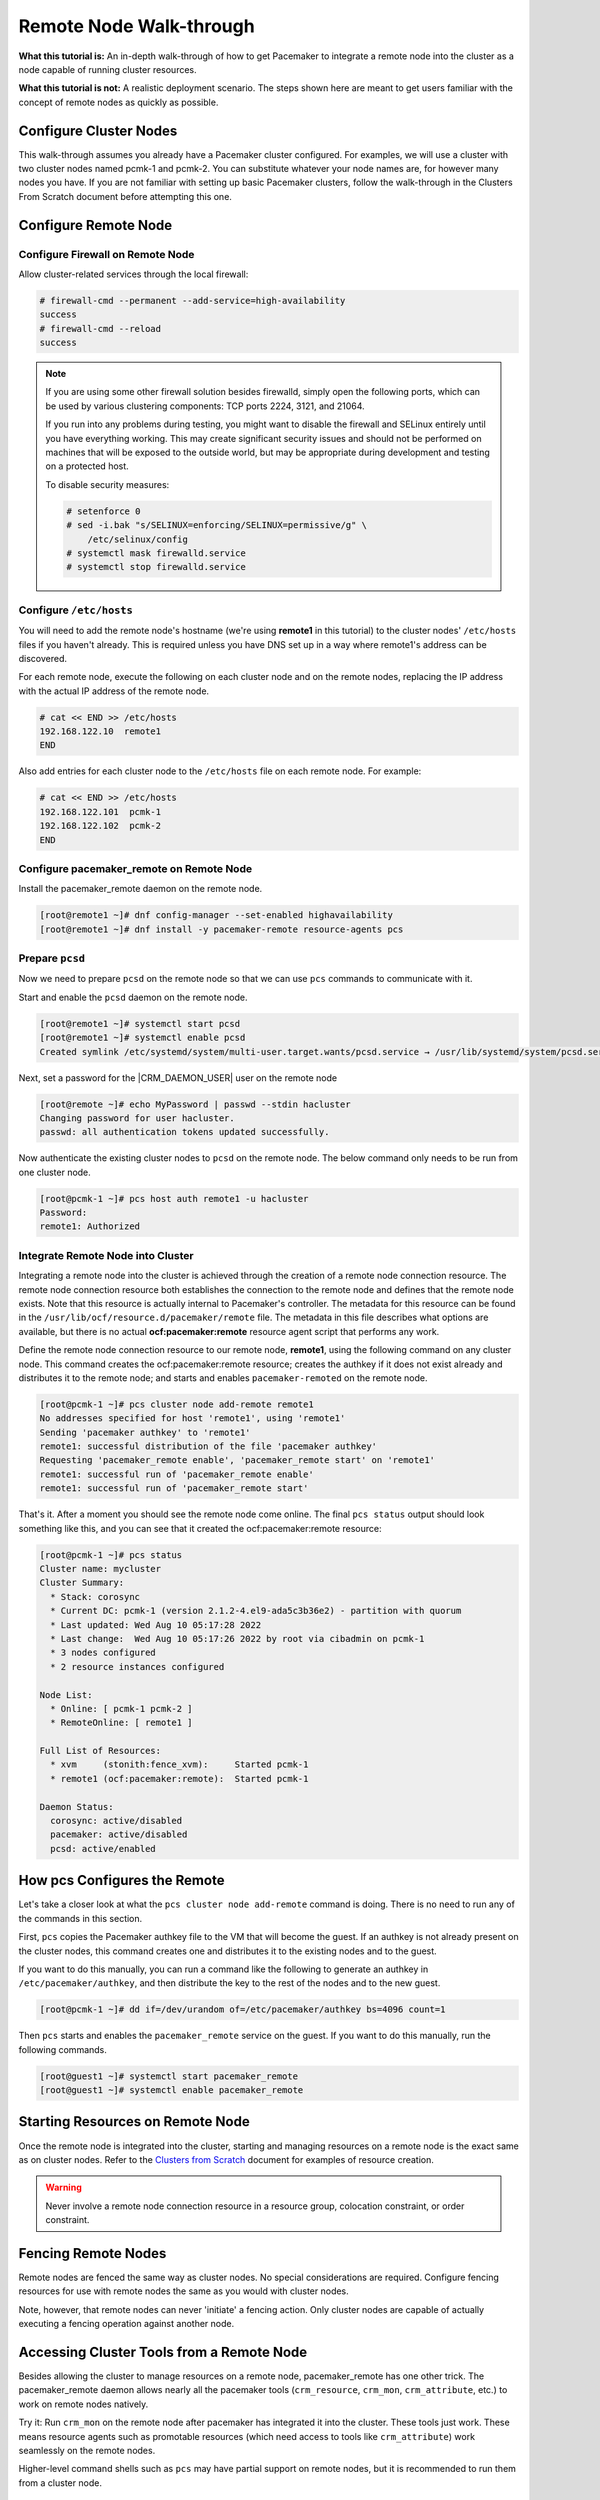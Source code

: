 .. index::
   single: remote node; walk-through

Remote Node Walk-through
------------------------

**What this tutorial is:** An in-depth walk-through of how to get Pacemaker to
integrate a remote node into the cluster as a node capable of running cluster
resources.

**What this tutorial is not:** A realistic deployment scenario. The steps shown
here are meant to get users familiar with the concept of remote nodes as
quickly as possible.

Configure Cluster Nodes
#######################

This walk-through assumes you already have a Pacemaker cluster configured. For examples, we will use a cluster with two cluster nodes named pcmk-1 and pcmk-2. You can substitute whatever your node names are, for however many nodes you have. If you are not familiar with setting up basic Pacemaker clusters, follow the walk-through in the Clusters From Scratch document before attempting this one.

Configure Remote Node
#####################

.. index::
   single: remote node; firewall

Configure Firewall on Remote Node
_________________________________

Allow cluster-related services through the local firewall:

.. code-block:: none

    # firewall-cmd --permanent --add-service=high-availability
    success
    # firewall-cmd --reload
    success

.. NOTE::

    If you are using some other firewall solution besides firewalld,
    simply open the following ports, which can be used by various
    clustering components: TCP ports 2224, 3121, and 21064.

    If you run into any problems during testing, you might want to disable
    the firewall and SELinux entirely until you have everything working.
    This may create significant security issues and should not be performed on
    machines that will be exposed to the outside world, but may be appropriate
    during development and testing on a protected host.

    To disable security measures:

    .. code-block:: none

        # setenforce 0
        # sed -i.bak "s/SELINUX=enforcing/SELINUX=permissive/g" \
            /etc/selinux/config
        # systemctl mask firewalld.service
        # systemctl stop firewalld.service

Configure ``/etc/hosts``
________________________

You will need to add the remote node's hostname (we're using **remote1** in
this tutorial) to the cluster nodes' ``/etc/hosts`` files if you haven't already.
This is required unless you have DNS set up in a way where remote1's address can be
discovered.

For each remote node, execute the following on each cluster node and on the
remote nodes, replacing the IP address with the actual IP address of the remote
node.

.. code-block:: none

    # cat << END >> /etc/hosts
    192.168.122.10  remote1
    END

Also add entries for each cluster node to the ``/etc/hosts`` file on each
remote node. For example:

.. code-block:: none

   # cat << END >> /etc/hosts
   192.168.122.101  pcmk-1
   192.168.122.102  pcmk-2
   END

Configure pacemaker_remote on Remote Node
_________________________________________

Install the pacemaker_remote daemon on the remote node.

.. code-block:: none

    [root@remote1 ~]# dnf config-manager --set-enabled highavailability
    [root@remote1 ~]# dnf install -y pacemaker-remote resource-agents pcs

Prepare ``pcsd``
________________

Now we need to prepare ``pcsd`` on the remote node so that we can use ``pcs``
commands to communicate with it.

Start and enable the ``pcsd`` daemon on the remote node.

.. code-block:: none

    [root@remote1 ~]# systemctl start pcsd
    [root@remote1 ~]# systemctl enable pcsd
    Created symlink /etc/systemd/system/multi-user.target.wants/pcsd.service → /usr/lib/systemd/system/pcsd.service.

Next, set a password for the |CRM_DAEMON_USER| user on the remote node

.. code-block:: none

    [root@remote ~]# echo MyPassword | passwd --stdin hacluster
    Changing password for user hacluster.
    passwd: all authentication tokens updated successfully.

Now authenticate the existing cluster nodes to ``pcsd`` on the remote node. The
below command only needs to be run from one cluster node.

.. code-block:: none

    [root@pcmk-1 ~]# pcs host auth remote1 -u hacluster
    Password: 
    remote1: Authorized

Integrate Remote Node into Cluster
__________________________________

Integrating a remote node into the cluster is achieved through the
creation of a remote node connection resource. The remote node connection
resource both establishes the connection to the remote node and defines that
the remote node exists. Note that this resource is actually internal to
Pacemaker's controller. The metadata for this resource can be found in
the ``/usr/lib/ocf/resource.d/pacemaker/remote`` file. The metadata in this file
describes what options are available, but there is no actual
**ocf:pacemaker:remote** resource agent script that performs any work.

Define the remote node connection resource to our remote node,
**remote1**, using the following command on any cluster node. This
command creates the ocf:pacemaker:remote resource; creates the authkey if it
does not exist already and distributes it to the remote node; and starts and
enables ``pacemaker-remoted`` on the remote node.

.. code-block:: none

    [root@pcmk-1 ~]# pcs cluster node add-remote remote1
    No addresses specified for host 'remote1', using 'remote1'
    Sending 'pacemaker authkey' to 'remote1'
    remote1: successful distribution of the file 'pacemaker authkey'
    Requesting 'pacemaker_remote enable', 'pacemaker_remote start' on 'remote1'
    remote1: successful run of 'pacemaker_remote enable'
    remote1: successful run of 'pacemaker_remote start'

That's it.  After a moment you should see the remote node come online. The final ``pcs status`` output should look something like this, and you can see that it
created the ocf:pacemaker:remote resource:

.. code-block:: none

    [root@pcmk-1 ~]# pcs status
    Cluster name: mycluster
    Cluster Summary:
      * Stack: corosync
      * Current DC: pcmk-1 (version 2.1.2-4.el9-ada5c3b36e2) - partition with quorum
      * Last updated: Wed Aug 10 05:17:28 2022
      * Last change:  Wed Aug 10 05:17:26 2022 by root via cibadmin on pcmk-1
      * 3 nodes configured
      * 2 resource instances configured

    Node List:
      * Online: [ pcmk-1 pcmk-2 ]
      * RemoteOnline: [ remote1 ]

    Full List of Resources:
      * xvm	(stonith:fence_xvm):	 Started pcmk-1
      * remote1	(ocf:pacemaker:remote):	 Started pcmk-1

    Daemon Status:
      corosync: active/disabled
      pacemaker: active/disabled
      pcsd: active/enabled

How pcs Configures the Remote
#############################

Let's take a closer look at what the ``pcs cluster node add-remote`` command is
doing. There is no need to run any of the commands in this section.

First, ``pcs`` copies the Pacemaker authkey file to the VM that will become the
guest. If an authkey is not already present on the cluster nodes, this command
creates one and distributes it to the existing nodes and to the guest.

If you want to do this manually, you can run a command like the following to
generate an authkey in ``/etc/pacemaker/authkey``, and then distribute the key
to the rest of the nodes and to the new guest.

.. code-block:: none

    [root@pcmk-1 ~]# dd if=/dev/urandom of=/etc/pacemaker/authkey bs=4096 count=1

Then ``pcs`` starts and enables the ``pacemaker_remote`` service on the guest.
If you want to do this manually, run the following commands.

.. code-block:: none

    [root@guest1 ~]# systemctl start pacemaker_remote
    [root@guest1 ~]# systemctl enable pacemaker_remote

Starting Resources on Remote Node
#################################

Once the remote node is integrated into the cluster, starting and managing
resources on a remote node is the exact same as on cluster nodes. Refer to the
`Clusters from Scratch <http://clusterlabs.org/doc/>`_ document for examples of
resource creation.

.. WARNING::

    Never involve a remote node connection resource in a resource group,
    colocation constraint, or order constraint.


.. index::
   single: remote node; fencing

Fencing Remote Nodes
####################

Remote nodes are fenced the same way as cluster nodes. No special
considerations are required. Configure fencing resources for use with
remote nodes the same as you would with cluster nodes.

Note, however, that remote nodes can never 'initiate' a fencing action. Only
cluster nodes are capable of actually executing a fencing operation against
another node.

Accessing Cluster Tools from a Remote Node
##########################################

Besides allowing the cluster to manage resources on a remote node,
pacemaker_remote has one other trick. The pacemaker_remote daemon allows
nearly all the pacemaker tools (``crm_resource``, ``crm_mon``,
``crm_attribute``, etc.) to work on remote nodes natively.

Try it: Run ``crm_mon`` on the remote node after pacemaker has
integrated it into the cluster. These tools just work. These means resource
agents such as promotable resources (which need access to tools like
``crm_attribute``) work seamlessly on the remote nodes.

Higher-level command shells such as ``pcs`` may have partial support
on remote nodes, but it is recommended to run them from a cluster node.

Troubleshooting a Remote Connection
###################################

If connectivity issues occur, it's worth verifying that the cluster nodes can
communicate with the remote node on TCP port 3121. We can use the ``nc`` command
to test the connection.

On the cluster nodes, install the package that provides the ``nc`` command. The
package name may vary by distribution; on |REMOTE_DISTRO| |REMOTE_DISTRO_VER|
it's ``nmap-ncat``.

Now connect using ``nc`` from each of the cluster nodes to the remote node and
run a ``/bin/true`` command that does nothing except return success. No output
indicates that the cluster node is able to communicate with the remote node on
TCP port 3121. An error indicates that the connection failed. This could be due
to a network issue or because ``pacemaker-remoted`` is not currently running on
the remote node.

Example of success:

.. code-block:: none

    [root@pcmk-1 ~]# nc remote1 3121 --sh-exec /bin/true
    [root@pcmk-1 ~]#

Examples of failure:

.. code-block:: none

    [root@pcmk-1 ~]# nc remote1 3121 --sh-exec /bin/true
    Ncat: Connection refused.
    [root@pcmk-1 ~]# nc remote1 3121 --sh-exec /bin/true
    Ncat: No route to host.

